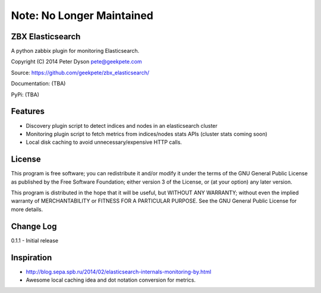 ==========================
Note: No Longer Maintained
==========================

ZBX Elasticsearch
===========================

A python zabbix plugin for monitoring Elasticsearch.

Copyright (C) 2014 Peter Dyson pete@geekpete.com

Source: https://github.com/geekpete/zbx_elasticsearch/

Documentation: (TBA)

PyPi: (TBA)

Features
========

-  Discovery plugin script to detect indices and nodes in an elasticsearch cluster
-  Monitoring plugin script to fetch metrics from indices/nodes stats APIs (cluster stats coming soon)
-  Local disk caching to avoid unnecessary/expensive HTTP calls.

License
=======

This program is free software; you can redistribute it and/or modify it
under the terms of the GNU General Public License as published by the
Free Software Foundation; either version 3 of the License, or (at your
option) any later version.

This program is distributed in the hope that it will be useful, but
WITHOUT ANY WARRANTY; without even the implied warranty of
MERCHANTABILITY or FITNESS FOR A PARTICULAR PURPOSE. See the GNU General
Public License for more details.

Change Log
==========
0.1.1 - Initial release

Inspiration
===========

- http://blog.sepa.spb.ru/2014/02/elasticsearch-internals-monitoring-by.html
- Awesome local caching idea and dot notation conversion for metrics.
